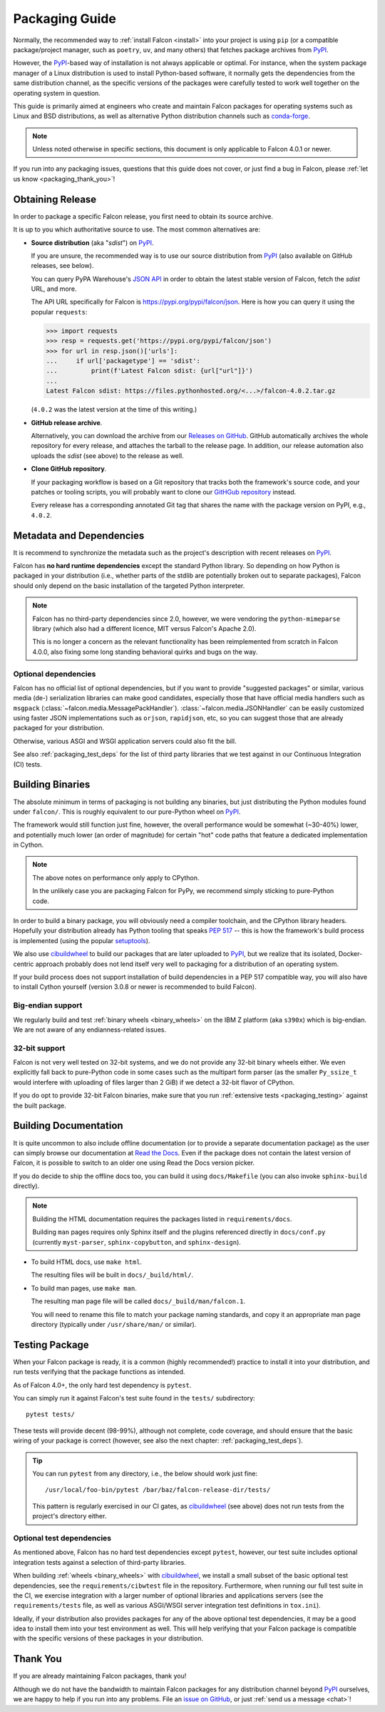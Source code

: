Packaging Guide
===============

Normally, the recommended way to :ref:`install Falcon <install>` into your
project is using ``pip`` (or a compatible package/project manager, such as
``poetry``, ``uv``, and many others) that fetches package archives from
`PyPI`_.

However, the `PyPI`_-based way of installation is not always applicable or
optimal. For instance, when the system package manager of a Linux distribution
is used to install Python-based software, it normally gets the dependencies
from the same distribution channel, as the specific versions of the packages
were carefully tested to work well together on the operating system in
question.

This guide is primarily aimed at engineers who create and maintain Falcon
packages for operating systems such as Linux and BSD distributions, as well as
alternative Python distribution channels such as
`conda-forge <https://anaconda.org/conda-forge/falcon>`__.

.. note::
    Unless noted otherwise in specific sections, this document is only
    applicable to Falcon 4.0.1 or newer.

If you run into any packaging issues, questions that this guide does not cover,
or just find a bug in Falcon, please :ref:`let us know <packaging_thank_you>`!


Obtaining Release
-----------------

In order to package a specific Falcon release, you first need to obtain its
source archive.

It is up to you which authoritative source to use.
The most common alternatives are:

* **Source distribution** (aka "*sdist*") on `PyPI`_.

  If you are unsure, the recommended way is to use our source distribution from
  `PyPI`_ (also available on GitHub releases, see below).

  You can query PyPA Warehouse's
  `JSON API <https://warehouse.pypa.io/api-reference/json.html>`__ in order to
  obtain the latest stable version of Falcon, fetch the *sdist* URL, and more.

  The API URL specifically for Falcon is https://pypi.org/pypi/falcon/json.
  Here is how you can query it using the popular ``requests``:

  >>> import requests
  >>> resp = requests.get('https://pypi.org/pypi/falcon/json')
  >>> for url in resp.json()['urls']:
  ...     if url['packagetype'] == 'sdist':
  ...         print(f'Latest Falcon sdist: {url["url"]}')
  ...
  Latest Falcon sdist: https://files.pythonhosted.org/<...>/falcon-4.0.2.tar.gz

  (``4.0.2`` was the latest version at the time of this writing.)

* **GitHub release archive**.

  Alternatively, you can download the archive from our
  `Releases on GitHub <https://github.com/falconry/falcon/releases>`__.
  GitHub automatically archives the whole repository for every release, and
  attaches the tarball to the release page. In addition, our release automation
  also uploads the *sdist* (see above) to the release as well.

* **Clone GitHub repository**.

  If your packaging workflow is based on a Git repository that tracks both the
  framework's source code, and your patches or tooling scripts, you will
  probably want to clone our
  `GitHGub repository <https://github.com/falconry/falcon/>`__ instead.

  Every release has a corresponding annotated Git tag that shares the name
  with the package version on PyPI, e.g., ``4.0.2``.


Metadata and Dependencies
-------------------------

It is recommend to synchronize the metadata such as the project's description
with recent releases on `PyPI`_.

Falcon has **no hard runtime dependencies** except the standard Python
library. So depending on how Python is packaged in your distribution
(i.e., whether parts of the stdlib are potentially broken out to separate
packages), Falcon should only depend on the basic installation of the targeted
Python interpreter.

.. note::
    Falcon has no third-party dependencies since 2.0, however, we were
    vendoring the ``python-mimeparse`` library (which also had a different
    licence, MIT versus Falcon's Apache 2.0).

    This is no longer a concern as the relevant functionality has been
    reimplemented from scratch in Falcon 4.0.0, also fixing some long standing
    behavioral quirks and bugs on the way.

Optional dependencies
^^^^^^^^^^^^^^^^^^^^^
Falcon has no official list of optional dependencies, but if you want to
provide "suggested packages" or similar, various media (de-) serialization
libraries can make good candidates, especially those that have official media
handlers such as ``msgpack`` (:class:`~falcon.media.MessagePackHandler`).
:class:`~falcon.media.JSONHandler` can be easily customized using faster JSON
implementations such as ``orjson``, ``rapidjson``, etc, so you can suggest
those that are already packaged for your distribution.

Otherwise, various ASGI and WSGI application servers could also fit the bill.

See also :ref:`packaging_test_deps` for the list of third party libraries that
we test against in our Continuous Integration (CI) tests.


Building Binaries
-----------------

The absolute minimum in terms of packaging is not building any binaries, but
just distributing the Python modules found under ``falcon/``. This is roughly
equivalent to our pure-Python wheel on `PyPI`_.

The framework would still function just fine, however, the overall performance
would be somewhat (~30-40%) lower, and potentially much lower (an order of
magnitude) for certain "hot" code paths that feature a dedicated implementation
in Cython.

.. note::
    The above notes on performance only apply to CPython.

    In the unlikely case you are packaging Falcon for PyPy, we recommend simply
    sticking to pure-Python code.

In order to build a binary package, you will obviously need a compiler
toolchain, and the CPython library headers.
Hopefully your distribution already has Python tooling that speaks
`PEP 517 <https://peps.python.org/pep-0517/>`__ -- this is how the framework's
build process is implemented
(using the popular `setuptools <https://setuptools.pypa.io/>`__).

We also use `cibuildwheel`_ to build our packages that are later uploaded to
`PyPI`_, but we realize that its isolated, Docker-centric approach probably
does not lend itself very well to packaging for a distribution of an operating
system.

If your build process does not support installation of build dependencies in
a PEP 517 compatible way, you will also have to install Cython yourself
(version 3.0.8 or newer is recommended to build Falcon).

Big-endian support
^^^^^^^^^^^^^^^^^^
We regularly build and test :ref:`binary wheels <binary_wheels>` on the
IBM Z platform (aka ``s390x``) which is big-endian.
We are not aware of any endianness-related issues.

32-bit support
^^^^^^^^^^^^^^
Falcon is not very well tested on 32-bit systems, and we do not provide any
32-bit binary wheels either. We even explicitly fall back to pure-Python code
in some cases such as the multipart form parser (as the smaller ``Py_ssize_t``
would interfere with uploading of files larger than 2 GiB) if we detect a
32-bit flavor of CPython.

If you do opt to provide 32-bit Falcon binaries, make sure that you run
:ref:`extensive tests <packaging_testing>` against the built package.


Building Documentation
----------------------

It is quite uncommon to also include offline documentation (or to provide a
separate documentation package) as the user can simply browse our documentation
at `Read the Docs <https://falcon.readthedocs.io/>`__. Even if the package does
not contain the latest version of Falcon, it is possible to switch to an
older one using Read the Docs version picker.

If you do decide to ship the offline docs too, you can build it using
``docs/Makefile`` (you can also invoke ``sphinx-build`` directly).

.. note::
    Building the HTML documentation requires the packages listed in
    ``requirements/docs``.

    Building ``man`` pages requires only Sphinx itself and the plugins
    referenced directly in ``docs/conf.py``
    (currently ``myst-parser``, ``sphinx-copybutton``, and ``sphinx-design``).

* To build HTML docs, use ``make html``.

  The resulting files will be built in ``docs/_build/html/``.

* To build man pages, use ``make man``.

  The resulting man page file will be called ``docs/_build/man/falcon.1``.

  You will need to rename this file to match your package naming standards, and
  copy it an appropriate man page directory
  (typically under ``/usr/share/man/`` or similar).


.. _packaging_testing:

Testing Package
---------------

When your Falcon package is ready, it is a common (highly recommended!)
practice to install it into your distribution, and run tests verifying that the
package functions as intended.

As of Falcon 4.0+, the only hard test dependency is ``pytest``.

You can simply run it against Falcon's test suite found in the ``tests/``
subdirectory::

  pytest tests/

These tests will provide decent (98-99%), although not complete, code coverage,
and should ensure that the basic wiring of your package is correct
(however, see also the next chapter: :ref:`packaging_test_deps`).

.. tip::
    You can run ``pytest`` from any directory, i.e., the below should work just
    fine::

        /usr/local/foo-bin/pytest /bar/baz/falcon-release-dir/tests/

    This pattern is regularly exercised in our CI gates, as `cibuildwheel`_
    (see above) does not run tests from the project's directory either.

.. _packaging_test_deps:

Optional test dependencies
^^^^^^^^^^^^^^^^^^^^^^^^^^
As mentioned above, Falcon has no hard test dependencies except ``pytest``,
however, our test suite includes optional integration tests against a selection
of third-party libraries.

When building :ref:`wheels <binary_wheels>` with `cibuildwheel`_, we install a
small subset of the basic optional test dependencies, see the
``requirements/cibwtest`` file in the repository.
Furthermore, when running our full test suite in the CI, we exercise
integration with a larger number of optional libraries and applications servers
(see the ``requirements/tests`` file, as well as various ASGI/WSGI server
integration test definitions in ``tox.ini``).

Ideally, if your distribution also provides packages for any of the above
optional test dependencies, it may be a good idea to install them into your
test environment as well. This will help verifying that your Falcon package is
compatible with the specific versions of these packages in your distribution.


.. _packaging_thank_you:

Thank You
---------

If you are already maintaining Falcon packages, thank you!

Although we do not have the bandwidth to maintain Falcon packages for any
distribution channel beyond `PyPI`_ ourselves, we are happy to help if you run
into any problems. File an
`issue on GitHub <https://github.com/falconry/falcon/issues>`__,
or just :ref:`send us a message <chat>`!


.. _PyPI: https://pypi.org/project/falcon/
.. _cibuildwheel: https://cibuildwheel.pypa.io/
